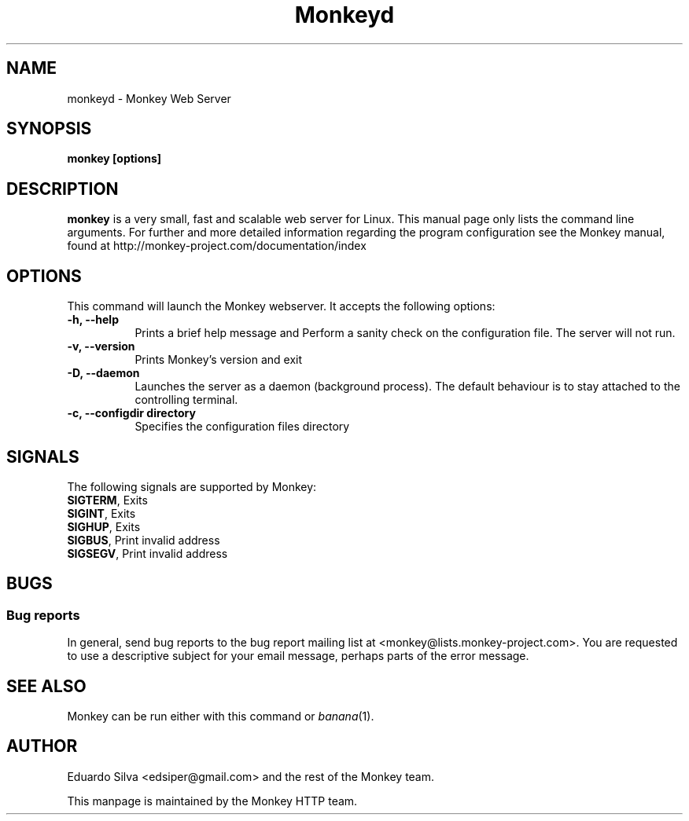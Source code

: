 .TH Monkeyd 1 "Feb 4, 2011"
.\" Please update the above date whenever this man page is modified.
.SH NAME
monkeyd \- Monkey Web Server
.SH SYNOPSIS
.B monkey [options]
.SH DESCRIPTION
\fBmonkey\fP is a very small, fast and scalable web server for Linux.
This  manual  page  only  lists  the  command  line  arguments.  For further and more detailed information regarding the program configuration see the Monkey manual, found at http://monkey-project.com/documentation/index

.SH OPTIONS
This command will launch the Monkey webserver. It accepts the
following options:
.TP 8
.B \-h, --help
Prints a brief help message and Perform a sanity check on the configuration file. The server will not run.

.TP 8
.B \-v, --version
Prints Monkey's version and exit
.TP 8
.B \-D, --daemon
Launches the server as a daemon (background process). The default behaviour is to
stay attached to the controlling terminal.
.TP 8
.B \-c, --configdir directory
Specifies the configuration files directory

.SH SIGNALS
The following signals are supported by Monkey:
.TP 8
\fBSIGTERM\fR, Exits
.TP 8
\fBSIGINT\fR,  Exits
.TP 8
\fBSIGHUP\fR,  Exits
.TP 8
\fBSIGBUS\fR,  Print invalid address
.TP 8
\fBSIGSEGV\fR, Print invalid address

.SH BUGS
.SS Bug reports
In general, send bug reports to the bug report mailing list at <monkey@lists.monkey-project.com>. You are requested to use a descriptive subject for your email message, perhaps parts of the error message.

.SH "SEE ALSO"
Monkey can be run either with this command or
\&\fIbanana\fR\|(1).

.SH AUTHOR
Eduardo Silva <edsiper@gmail.com> and the rest of the Monkey team.
.PP
This manpage is maintained by the Monkey HTTP team.
